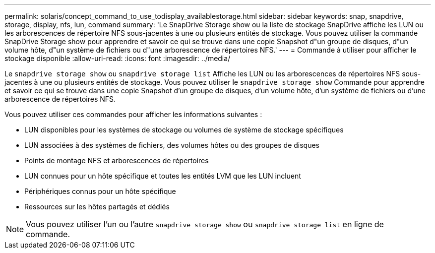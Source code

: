 ---
permalink: solaris/concept_command_to_use_todisplay_availablestorage.html 
sidebar: sidebar 
keywords: snap, snapdrive, storage, display, nfs, lun, command 
summary: 'Le SnapDrive Storage show ou la liste de stockage SnapDrive affiche les LUN ou les arborescences de répertoire NFS sous-jacentes à une ou plusieurs entités de stockage. Vous pouvez utiliser la commande SnapDrive Storage show pour apprendre et savoir ce qui se trouve dans une copie Snapshot d"un groupe de disques, d"un volume hôte, d"un système de fichiers ou d"une arborescence de répertoires NFS.' 
---
= Commande à utiliser pour afficher le stockage disponible
:allow-uri-read: 
:icons: font
:imagesdir: ../media/


[role="lead"]
Le `snapdrive storage show` ou `snapdrive storage list` Affiche les LUN ou les arborescences de répertoires NFS sous-jacentes à une ou plusieurs entités de stockage. Vous pouvez utiliser le `snapdrive storage show` Commande pour apprendre et savoir ce qui se trouve dans une copie Snapshot d'un groupe de disques, d'un volume hôte, d'un système de fichiers ou d'une arborescence de répertoires NFS.

Vous pouvez utiliser ces commandes pour afficher les informations suivantes :

* LUN disponibles pour les systèmes de stockage ou volumes de système de stockage spécifiques
* LUN associées à des systèmes de fichiers, des volumes hôtes ou des groupes de disques
* Points de montage NFS et arborescences de répertoires
* LUN connues pour un hôte spécifique et toutes les entités LVM que les LUN incluent
* Périphériques connus pour un hôte spécifique
* Ressources sur les hôtes partagés et dédiés



NOTE: Vous pouvez utiliser l'un ou l'autre `snapdrive storage show` ou `snapdrive storage list` en ligne de commande.

